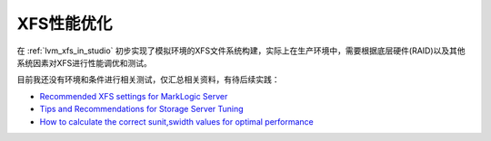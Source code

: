 .. _xfs_tunning:

===============
XFS性能优化
===============

在 :ref:`lvm_xfs_in_studio` 初步实现了模拟环境的XFS文件系统构建，实际上在生产环境中，需要根据底层硬件(RAID)以及其他系统因素对XFS进行性能调优和测试。

目前我还没有环境和条件进行相关测试，仅汇总相关资料，有待后续实践：

- `Recommended XFS settings for MarkLogic Server <https://help.marklogic.com/Knowledgebase/Article/View/505/0/recommended-xfs-settings-for-marklogic-server>`_
- `Tips and Recommendations for Storage Server Tuning <https://www.beegfs.io/wiki/StorageServerTuning>`_
- `How to calculate the correct sunit,swidth values for optimal performance <http://xfs.org/index.php/XFS_FAQ#Q:_How_to_calculate_the_correct_sunit.2Cswidth_values_for_optimal_performance>`_
